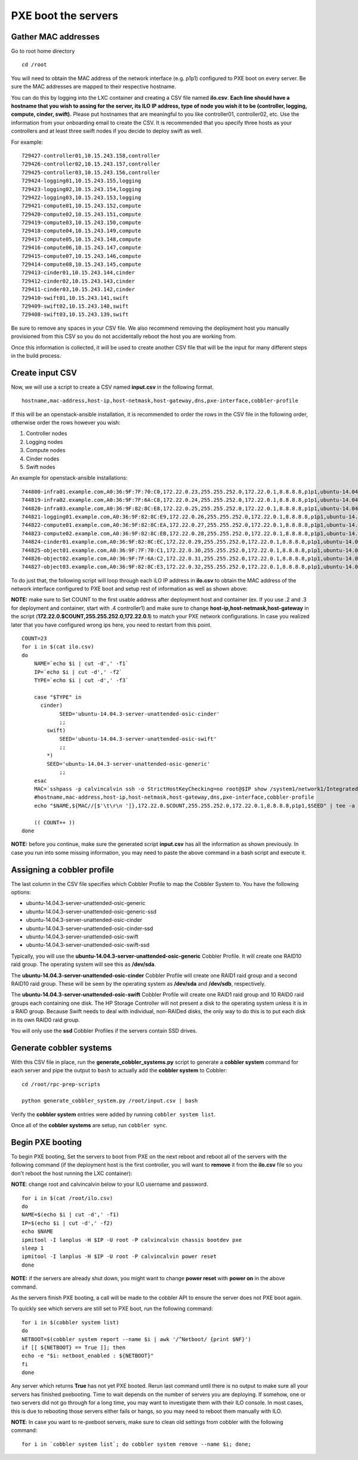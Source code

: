 ====================
PXE boot the servers
====================

Gather MAC addresses
~~~~~~~~~~~~~~~~~~~~

Go to root home directory

::

    cd /root

You will need to obtain the MAC address of the network interface (e.g.
p1p1) configured to PXE boot on every server. Be sure the MAC addresses
are mapped to their respective hostname.

You can do this by logging into the LXC container and creating a CSV
file named **ilo.csv**. **Each line should have a hostname that you wish
to assing for the server, its ILO IP address, type of node you wish it
to be (controller, logging, compute, cinder, swift).** Please put
hostnames that are meaningful to you like controller01, controller02,
etc. Use the information from your onboarding email to create the CSV.
It is recommended that you specify three hosts as your controllers and
at least three swift nodes if you decide to deploy swift as well.

For example:

::

    729427-controller01,10.15.243.158,controller
    729426-controller02,10.15.243.157,controller
    729425-controller03,10.15.243.156,controller
    729424-logging01,10.15.243.155,logging
    729423-logging02,10.15.243.154,logging
    729422-logging03,10.15.243.153,logging
    729421-compute01,10.15.243.152,compute
    729420-compute02,10.15.243.151,compute
    729419-compute03,10.15.243.150,compute
    729418-compute04,10.15.243.149,compute
    729417-compute05,10.15.243.148,compute
    729416-compute06,10.15.243.147,compute
    729415-compute07,10.15.243.146,compute
    729414-compute08,10.15.243.145,compute
    729413-cinder01,10.15.243.144,cinder
    729412-cinder02,10.15.243.143,cinder
    729411-cinder03,10.15.243.142,cinder
    729410-swift01,10.15.243.141,swift
    729409-swift02,10.15.243.140,swift
    729408-swift03,10.15.243.139,swift

Be sure to remove any spaces in your CSV file. We also recommend
removing the deployment host you manually provisioned from this CSV so
you do not accidentally reboot the host you are working from.

Once this information is collected, it will be used to create another
CSV file that will be the input for many different steps in the build
process.

Create input CSV
~~~~~~~~~~~~~~~~

Now, we will use a script to create a CSV named **input.csv** in the
following format.

::

    hostname,mac-address,host-ip,host-netmask,host-gateway,dns,pxe-interface,cobbler-profile

If this will be an openstack-ansible installation, it is recommended to
order the rows in the CSV file in the following order, otherwise order
the rows however you wish:

1. Controller nodes
2. Logging nodes
3. Compute nodes
4. Cinder nodes
5. Swift nodes

An example for openstack-ansible installations:

::

    744800-infra01.example.com,A0:36:9F:7F:70:C0,172.22.0.23,255.255.252.0,172.22.0.1,8.8.8.8,p1p1,ubuntu-14.04.3-server-unattended-osic-generic
    744819-infra02.example.com,A0:36:9F:7F:6A:C8,172.22.0.24,255.255.252.0,172.22.0.1,8.8.8.8,p1p1,ubuntu-14.04.3-server-unattended-osic-generic
    744820-infra03.example.com,A0:36:9F:82:8C:E8,172.22.0.25,255.255.252.0,172.22.0.1,8.8.8.8,p1p1,ubuntu-14.04.3-server-unattended-osic-generic
    744821-logging01.example.com,A0:36:9F:82:8C:E9,172.22.0.26,255.255.252.0,172.22.0.1,8.8.8.8,p1p1,ubuntu-14.04.3-server-unattended-osic-generic
    744822-compute01.example.com,A0:36:9F:82:8C:EA,172.22.0.27,255.255.252.0,172.22.0.1,8.8.8.8,p1p1,ubuntu-14.04.3-server-unattended-osic-generic
    744823-compute02.example.com,A0:36:9F:82:8C:EB,172.22.0.28,255.255.252.0,172.22.0.1,8.8.8.8,p1p1,ubuntu-14.04.3-server-unattended-osic-generic
    744824-cinder01.example.com,A0:36:9F:82:8C:EC,172.22.0.29,255.255.252.0,172.22.0.1,8.8.8.8,p1p1,ubuntu-14.04.3-server-unattended-osic-cinder
    744825-object01.example.com,A0:36:9F:7F:70:C1,172.22.0.30,255.255.252.0,172.22.0.1,8.8.8.8,p1p1,ubuntu-14.04.3-server-unattended-osic-swift
    744826-object02.example.com,A0:36:9F:7F:6A:C2,172.22.0.31,255.255.252.0,172.22.0.1,8.8.8.8,p1p1,ubuntu-14.04.3-server-unattended-osic-swift
    744827-object03.example.com,A0:36:9F:82:8C:E3,172.22.0.32,255.255.252.0,172.22.0.1,8.8.8.8,p1p1,ubuntu-14.04.3-server-unattended-osic-swift

To do just that, the following script will loop through each iLO IP
address in **ilo.csv** to obtain the MAC address of the network
interface configured to PXE boot and setup rest of information as well
as shown above:

**NOTE:** make sure to Set COUNT to the first usable address after
deployment host and container (ex. If you use .2 and .3 for deployment
and container, start with .4 controller1) and make sure to change
**host-ip,host-netmask,host-gateway** in the script
(**172.22.0.$COUNT,255.255.252.0,172.22.0.1**) to match your PXE network
configurations. In case you realized later that you have configured
wrong ips here, you need to restart from this point.

::

    COUNT=23
    for i in $(cat ilo.csv)
    do
        NAME=`echo $i | cut -d',' -f1`
        IP=`echo $i | cut -d',' -f2`
        TYPE=`echo $i | cut -d',' -f3`

        case "$TYPE" in
          cinder)
                SEED='ubuntu-14.04.3-server-unattended-osic-cinder'
                ;;
            swift)
                SEED='ubuntu-14.04.3-server-unattended-osic-swift'
                ;;
            *)
            SEED='ubuntu-14.04.3-server-unattended-osic-generic'
                ;;
        esac
        MAC=`sshpass -p calvincalvin ssh -o StrictHostKeyChecking=no root@$IP show /system1/network1/Integrated_NICs | grep Port1 | cut -d'=' -f2`
        #hostname,mac-address,host-ip,host-netmask,host-gateway,dns,pxe-interface,cobbler-profile
        echo "$NAME,${MAC//[$'\t\r\n ']},172.22.0.$COUNT,255.255.252.0,172.22.0.1,8.8.8.8,p1p1,$SEED" | tee -a input.csv

        (( COUNT++ ))
    done

**NOTE:** before you continue, make sure the generated script
**input.csv** has all the information as shown previously. In case you
run into some missing information, you may need to paste the above
command in a bash script and execute it.

Assigning a cobbler profile
~~~~~~~~~~~~~~~~~~~~~~~~~~~

The last column in the CSV file specifies which Cobbler Profile to map
the Cobbler System to. You have the following options:

-  ubuntu-14.04.3-server-unattended-osic-generic
-  ubuntu-14.04.3-server-unattended-osic-generic-ssd
-  ubuntu-14.04.3-server-unattended-osic-cinder
-  ubuntu-14.04.3-server-unattended-osic-cinder-ssd
-  ubuntu-14.04.3-server-unattended-osic-swift
-  ubuntu-14.04.3-server-unattended-osic-swift-ssd

Typically, you will use the
**ubuntu-14.04.3-server-unattended-osic-generic** Cobbler Profile. It
will create one RAID10 raid group. The operating system will see this as
**/dev/sda**.

The **ubuntu-14.04.3-server-unattended-osic-cinder** Cobbler Profile
will create one RAID1 raid group and a second RAID10 raid group. These
will be seen by the operating system as **/dev/sda** and **/dev/sdb**,
respectively.

The **ubuntu-14.04.3-server-unattended-osic-swift** Cobbler Profile will
create one RAID1 raid group and 10 RAID0 raid groups each containing one
disk. The HP Storage Controller will not present a disk to the operating
system unless it is in a RAID group. Because Swift needs to deal with
individual, non-RAIDed disks, the only way to do this is to put each
disk in its own RAID0 raid group.

You will only use the **ssd** Cobbler Profiles if the servers contain
SSD drives.

Generate cobbler systems
~~~~~~~~~~~~~~~~~~~~~~~~

With this CSV file in place, run the **generate\_cobbler\_systems.py**
script to generate a **cobbler system** command for each server and pipe
the output to ``bash`` to actually add the **cobbler system** to
Cobbler:

::

    cd /root/rpc-prep-scripts

    python generate_cobbler_system.py /root/input.csv | bash

Verify the **cobbler system** entries were added by running
``cobbler system list``.

Once all of the **cobbler systems** are setup, run ``cobbler sync``.

Begin PXE booting
~~~~~~~~~~~~~~~~~

To begin PXE booting, Set the servers to boot from PXE on the next
reboot and reboot all of the servers with the following command (if the
deployment host is the first controller, you will want to **remove** it
from the **ilo.csv** file so you don't reboot the host running the LXC
container):

**NOTE**: change root and calvincalvin below to your ILO username and
password.

::

    for i in $(cat /root/ilo.csv)
    do
    NAME=$(echo $i | cut -d',' -f1)
    IP=$(echo $i | cut -d',' -f2)
    echo $NAME
    ipmitool -I lanplus -H $IP -U root -P calvincalvin chassis bootdev pxe
    sleep 1
    ipmitool -I lanplus -H $IP -U root -P calvincalvin power reset
    done

**NOTE:** if the servers are already shut down, you might want to change
**power reset** with **power on** in the above command.

As the servers finish PXE booting, a call will be made to the cobbler
API to ensure the server does not PXE boot again.

To quickly see which servers are still set to PXE boot, run the
following command:

::

    for i in $(cobbler system list)
    do
    NETBOOT=$(cobbler system report --name $i | awk '/^Netboot/ {print $NF}')
    if [[ ${NETBOOT} == True ]]; then
    echo -e "$i: netboot_enabled : ${NETBOOT}"
    fi
    done

Any server which returns **True** has not yet PXE booted. Rerun last
command until there is no output to make sure all your servers has
finished pxebooting. Time to wait depends on the number of servers you
are deploying. If somehow, one or two servers did not go through for a
long time, you may want to investigate them with their ILO console. In
most cases, this is due to rebooting those servers either fails or
hangs, so you may need to reboot them manually with ILO.

**NOTE**: In case you want to re-pxeboot servers, make sure to clean old
settings from cobbler with the following command:

::

    for i in `cobbler system list`; do cobbler system remove --name $i; done;
